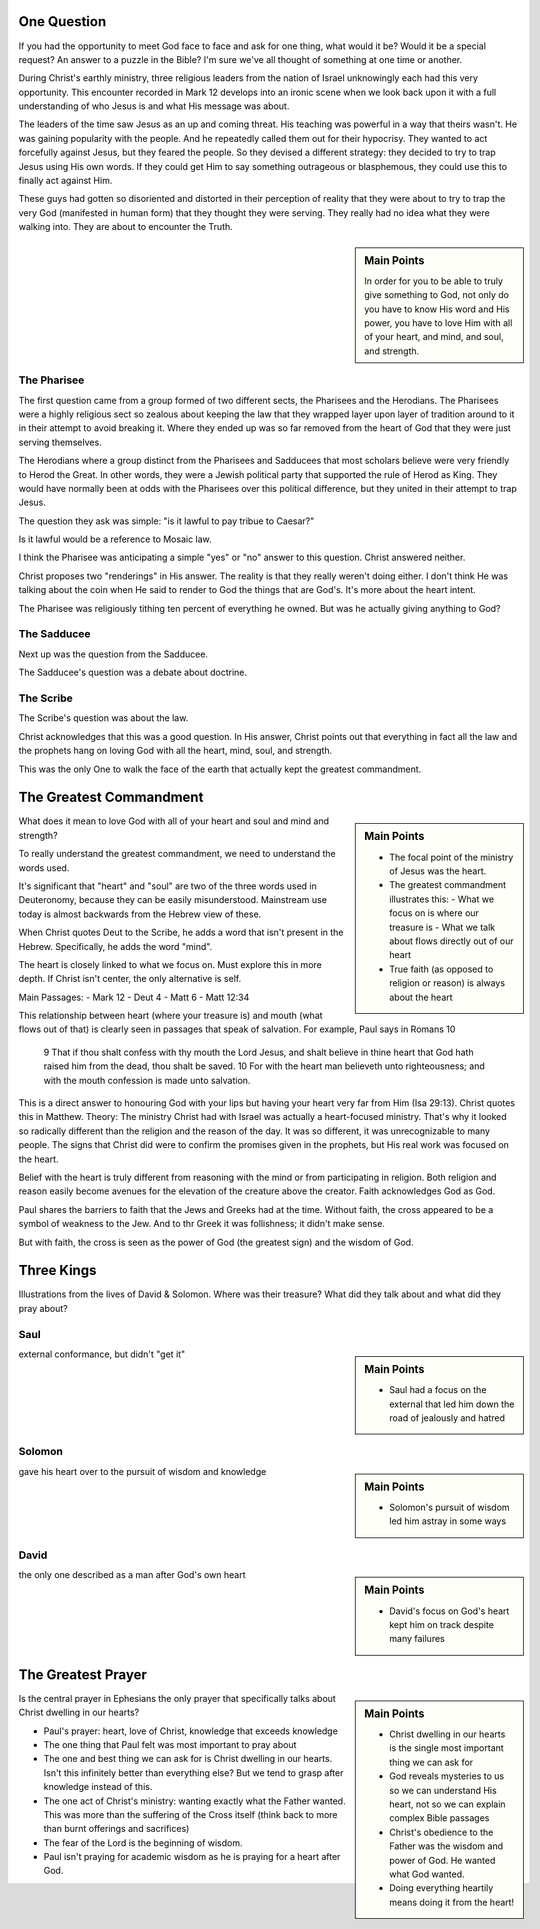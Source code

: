 .. SVG Edit looks like a powerful tool that I can use to generate my diagrams (https://github.com/SVG-Edit/svgedit)


One Question
============

If you had the opportunity to meet God face to face and ask for one thing, what would it be? Would it be a special request? An answer to a puzzle in the Bible? I'm sure we've all thought of something at one time or another.

During Christ's earthly ministry, three religious leaders from the nation of Israel unknowingly each had this very opportunity. This encounter recorded in Mark 12 develops into an ironic scene when we look back upon it with a full understanding of who Jesus is and what His message was about.

The leaders of the time saw Jesus as an up and coming threat. His teaching was powerful in a way that theirs wasn't. He was gaining popularity with the people. And he repeatedly called them out for their hypocrisy. They wanted to act forcefully against Jesus, but they feared the people. So they devised a different strategy: they decided to try to trap Jesus using His own words. If they could get Him to say something outrageous or blasphemous, they could use this to finally act against Him.

These guys had gotten so disoriented and distorted in their perception of reality that they were about to try to trap the very God (manifested in human form) that they thought they were serving. They really had no idea what they were walking into. They are about to encounter the Truth.

.. sidebar:: Main Points

   In order for you to be able to truly give something to God, not only do you have to know His word and His power, you have to love Him with all of your heart, and mind, and soul, and strength.


The Pharisee
------------

The first question came from a group formed of two different sects, the Pharisees and the Herodians. The Pharisees were a highly religious sect so zealous about keeping the law that they wrapped layer upon layer of tradition around to it in their attempt to avoid breaking it. Where they ended up was so far removed from the heart of God that they were just serving themselves.

The Herodians where a group distinct from the Pharisees and Sadducees that most scholars believe were very friendly to Herod the Great. In other words, they were a Jewish political party that supported the rule of Herod as King. They would have normally been at odds with the Pharisees over this political difference, but they united in their attempt to trap Jesus.

The question they ask was simple: "is it lawful to pay tribue to Caesar?"

Is it lawful would be a reference to Mosaic law.

I think the Pharisee was anticipating a simple "yes" or "no" answer to this question. Christ answered neither.

Christ proposes two "renderings" in His answer. The reality is that they really weren't doing either. I don't think He was talking about the coin when He said to render to God the things that are God's. It's more about the heart intent.

The Pharisee was religiously tithing ten percent of everything he owned. But was he actually giving anything to God?

The Sadducee
------------

Next up was the question from the Sadducee.

The Sadducee's question was a debate about doctrine.

The Scribe
----------

The Scribe's question was about the law.

Christ acknowledges that this was a good question. In His answer, Christ points out that everything in fact all the law and the prophets hang on loving God with all the heart, mind, soul, and strength.

This was the only One to walk the face of the earth that actually kept the greatest commandment.

The Greatest Commandment
========================

.. sidebar:: Main Points

   - The focal point of the ministry of Jesus was the heart. 
   - The greatest commandment illustrates this:
     - What we focus on is where our treasure is
     - What we talk about flows directly out of our heart
   - True faith (as opposed to religion or reason) is always about the heart

What does it mean to love God with all of your heart and soul and mind and strength? 

To really understand the greatest commandment, we need to understand the words used.

It's significant that "heart" and "soul" are two of the three words used in Deuteronomy, because they can be easily misunderstood. Mainstream use today is almost backwards from the Hebrew view of these.

When Christ quotes Deut to the Scribe, he adds a word that isn't present in the Hebrew. Specifically, he adds the word "mind".

The heart is closely linked to what we focus on. Must explore this in more depth. If Christ isn't center, the only alternative is self.


Main Passages:
- Mark 12
- Deut 4
- Matt 6
- Matt 12:34

This relationship between heart (where your treasure is) and mouth (what flows out of that) is clearly seen in passages that speak of salvation. For example, Paul says in Romans 10

    9 That if thou shalt confess with thy mouth the Lord Jesus, and shalt believe in thine heart that God hath raised him from the dead, thou shalt be saved.
    10 For with the heart man believeth unto righteousness; and with the mouth confession is made unto salvation.

This is a direct answer to honouring God with your lips but having your heart very far from Him (Isa 29:13). Christ quotes this in Matthew. Theory: The ministry Christ had with Israel was actually a heart-focused ministry. That's why it looked so radically different than the religion and the reason of the day. It was so different, it was unrecognizable to many people. The signs that Christ did were to confirm the promises given in the prophets, but His real work was focused on the heart.

Belief with the heart is truly different from reasoning with the mind  or from participating in religion. Both religion and reason easily become avenues for the elevation of the creature above the creator. Faith acknowledges God as God.

Paul shares the barriers to faith that the Jews and Greeks had at the time. Without faith, the cross appeared to be a symbol of weakness to the Jew. And to thr Greek it was follishness; it didn't make sense.

But with faith, the cross is seen as the power of God (the greatest sign) and the wisdom of God.


Three Kings
===========

Illustrations from the lives of David & Solomon. Where was their treasure? What did they talk about and what did they pray about?

Saul
----

.. sidebar:: Main Points

   - Saul had a focus on the external that led him down the road of jealously and hatred

external conformance, but didn't "get it"

Solomon
-------

.. sidebar:: Main Points

   - Solomon's pursuit of wisdom led him astray in some ways

gave his heart over to the pursuit of wisdom and knowledge

David
-----

.. sidebar:: Main Points

   - David's focus on God's heart kept him on track despite many failures

the only one described as a man after God's own heart

The Greatest Prayer
===================

.. sidebar:: Main Points

   - Christ dwelling in our hearts is the single most important thing we can ask for
   - God reveals mysteries to us so we can understand His heart, not so we can explain complex Bible passages
   - Christ's obedience to the Father was the wisdom and power of God. He wanted what God wanted.
   - Doing everything heartily means doing it from the heart!

Is the central prayer in Ephesians the only prayer that specifically talks about Christ dwelling in our hearts?

- Paul's prayer: heart, love of Christ, knowledge that exceeds knowledge
- The one thing that Paul felt was most important to pray about
- The one and best thing we can ask for is Christ dwelling in our hearts. Isn't this infinitely better than everything else? But we tend to grasp after knowledge instead of this.
- The one act of Christ's ministry: wanting exactly what the Father wanted. This was more than the suffering of the Cross itself (think back to more than burnt offerings and sacrifices)
- The fear of the Lord is the beginning of wisdom.
- Paul isn't praying for academic wisdom as he is praying for a heart after God.